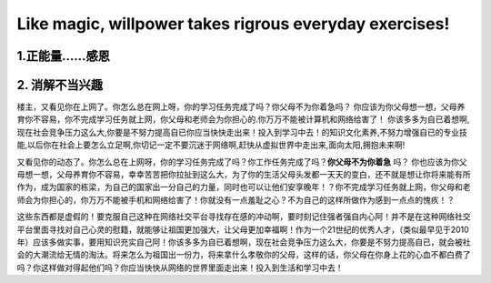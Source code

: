 ===============================
Like magic, willpower takes rigrous everyday exercises! 
===============================

1.正能量……感恩
==============

2. 消解不当兴趣
==============

楼主，又看见你在上网了。你怎么总在网上呀，你的学习任务完成了吗？你父母不为你着急吗？ 你应该为你父母想一想，父母养育你不容易，你不完成学习任务就上网，你父母和老师会为你担心的.你万万不能被计算机和网络给害了！ 
你该多多为自已着想啊,现在社会竞争压力这么大,你要是不努力提高自已你应当快快走出来！投入到学习中去！的知识文化素养,不努力增强自已的专业技能,以后你在社会上要怎么立足啊,你切记一定不要沉迷于网络啊,赶快从虚拟世界中走出来,面向太阳,拥抱未来啊!

又看见你的动态了。你怎么总在上网呀，你的学习任务完成了吗？你工作任务完成了吗？**你父母不为你着急** 吗？ 你也应该为你父母想一想，父母养育你不容易，幸幸苦苦把你拉扯到这么大，为了你的生活父母头发都一天天的变白，还不就是想让你将来能有所作为，成为国家的栋梁，为自己的国家出一分自己的力量，同时也可以让他们安享晚年！？你不完成学习任务就上网，你父母和老师会为你担心的，你万万不能被手机和网络给害了！你就没有一点羞耻之心？不为自己的这样所做作为感到一点点的愧疚！？ 

这些东西都是虚假的！要克服自己这种在网络社交平台寻找存在感的冲动啊，要时刻记住强者强自内心阿！并不是在这种网络社交平台里面寻找对自己心灵的慰籍，就能够让祖国更加强大，让父母更加幸福啊！作为一个21世纪的优秀人才，（类似最早见于2010年）应该多做实事，要用知识充实自己阿！你该多多为自已着想啊，现在社会竞争压力这么大，你要是不努力提高自已，就会被社会的大潮流给无情的淘汰。将来怎么为祖国出一份力，将来拿什么孝敬你的父母，这样的话，你父母在你身上花的心血不都白费了吗？你这样做对得起他们吗？你应当快快从网络的世界里面走出来！投入到生活和学习中去！

